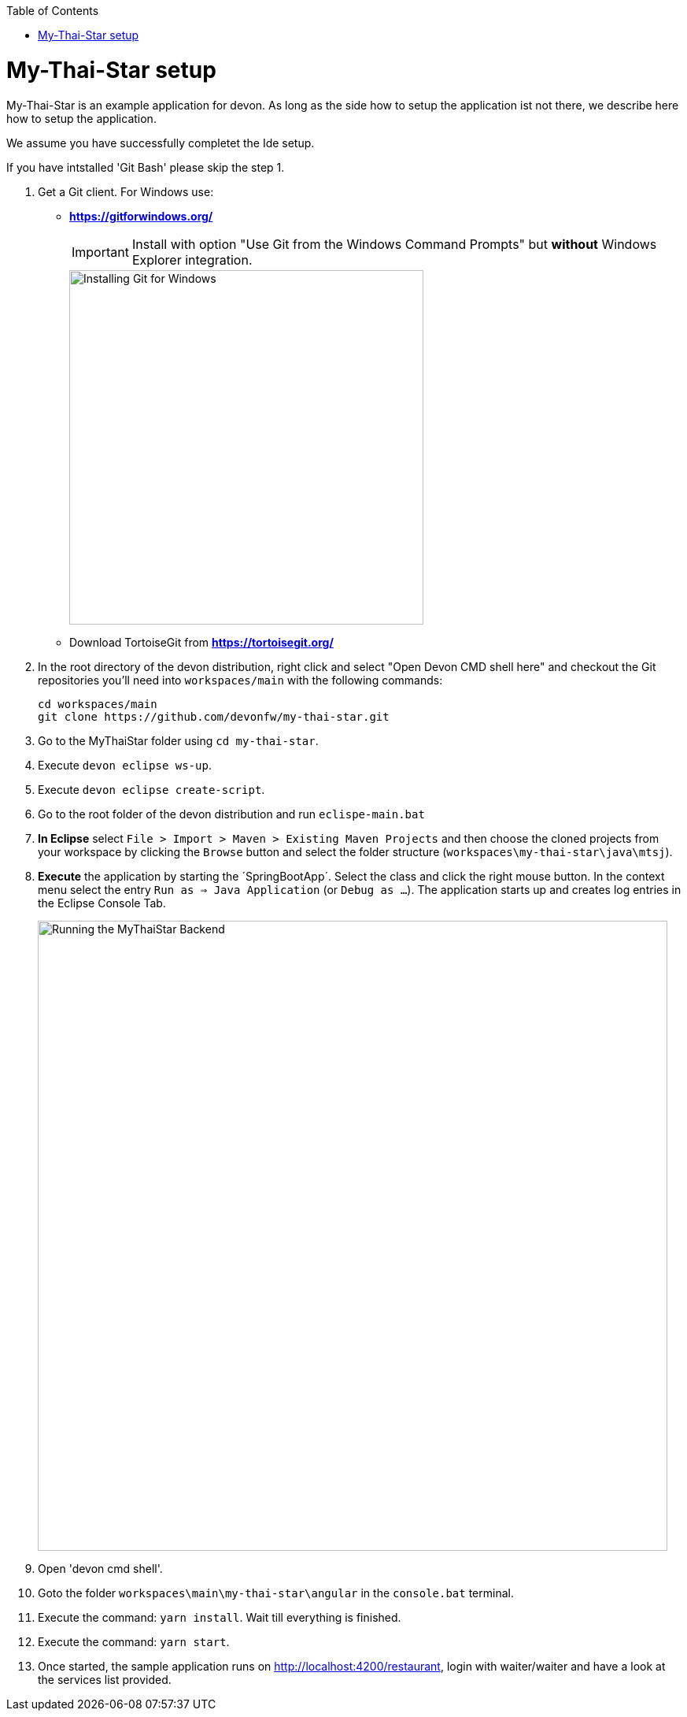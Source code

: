 // Please include this preamble in every page!
:toc: macro
toc::[]
:idprefix:
:idseparator: -
ifdef::env-github[]
:tip-caption: :bulb:
:note-caption: :information_source:
:important-caption: :heavy_exclamation_mark:
:caution-caption: :fire:
:warning-caption: :warning:
endif::[]

= My-Thai-Star setup

My-Thai-Star is an example application for devon. As long as the side how to setup the application ist not there, we describe here how to setup the application.

We assume you have successfully completet the Ide setup.

If you have intstalled 'Git Bash' please skip the step 1.


. Get a Git client. For Windows use:
* ** https://gitforwindows.org/ ** 
+
IMPORTANT: Install with option "Use Git from the Windows Command Prompts" but *without* Windows Explorer integration.
+

image::images/git-for-windows.png[Installing Git for Windows, 450]
* Download TortoiseGit from ** https://tortoisegit.org/ **
+
. In the root directory of the devon distribution, right click and select "Open Devon CMD shell here" and checkout the Git repositories you'll need into `workspaces/main` with the following commands:
+
[source,bash]
-----
cd workspaces/main
git clone https://github.com/devonfw/my-thai-star.git
-----
+
. Go to the MyThaiStar folder using `cd my-thai-star`.
+ 
. Execute `devon eclipse ws-up`.
+
. Execute `devon eclipse create-script`.
+
. Go to the root folder of the devon distribution and run `eclispe-main.bat`
+
. *In Eclipse* select `File > Import > Maven > Existing Maven Projects` and then choose the cloned projects from your workspace by clicking the `Browse` button and select the folder structure (`workspaces\my-thai-star\java\mtsj`).
. *Execute* the application by starting the ´SpringBootApp´. Select the class and click the right mouse button. In the context menu select the entry `Run as => Java Application` (or `Debug as ...`). The application starts up and creates log entries in the Eclipse Console Tab.
+
image::images/run-mythaistar.png[Running the MyThaiStar Backend, 800]
+
. Open 'devon cmd shell'.
+
. Goto the folder `workspaces\main\my-thai-star\angular` in the `console.bat` terminal.
+
. Execute the command: `yarn install`. Wait till everything is finished.
+
. Execute the command: `yarn start`. 
+ 
. Once started, the sample application runs on http://localhost:4200/restaurant[], login with waiter/waiter and have a look at the services list provided.
